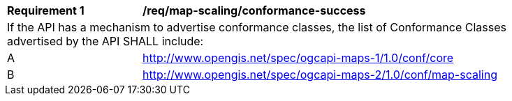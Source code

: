 [[req_map-scaling_conformance-success]]
[width="90%",cols="2,6a"]
|===
^|*Requirement {counter:req-id}* |*/req/map-scaling/conformance-success*
2+|If the API has a mechanism to advertise conformance classes, the list of Conformance Classes advertised by the API SHALL include:
^|A |http://www.opengis.net/spec/ogcapi-maps-1/1.0/conf/core
^|B |http://www.opengis.net/spec/ogcapi-maps-2/1.0/conf/map-scaling
|===
